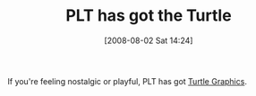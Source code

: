 #+POSTID: 285
#+DATE: [2008-08-02 Sat 14:24]
#+OPTIONS: toc:nil num:nil todo:nil pri:nil tags:nil ^:nil TeX:nil
#+CATEGORY: Link
#+TAGS: PLT, Programming Language, Scheme
#+TITLE: PLT has got the Turtle

If you're feeling nostalgic or playful, PLT has got [[http://download.plt-scheme.org/doc/4.0.1/html/turtles/index.html][Turtle Graphics]].




